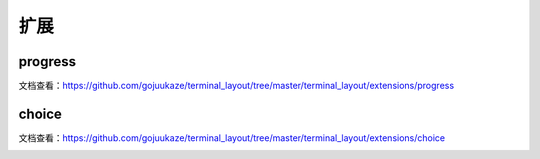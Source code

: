扩展
=======

progress
-----------------

文档查看：https://github.com/gojuukaze/terminal_layout/tree/master/terminal_layout/extensions/progress

.. image:: ../_static/progress.gif


choice
-----------------

文档查看：https://github.com/gojuukaze/terminal_layout/tree/master/terminal_layout/extensions/choice


.. image:: ../_static/choice.gif

